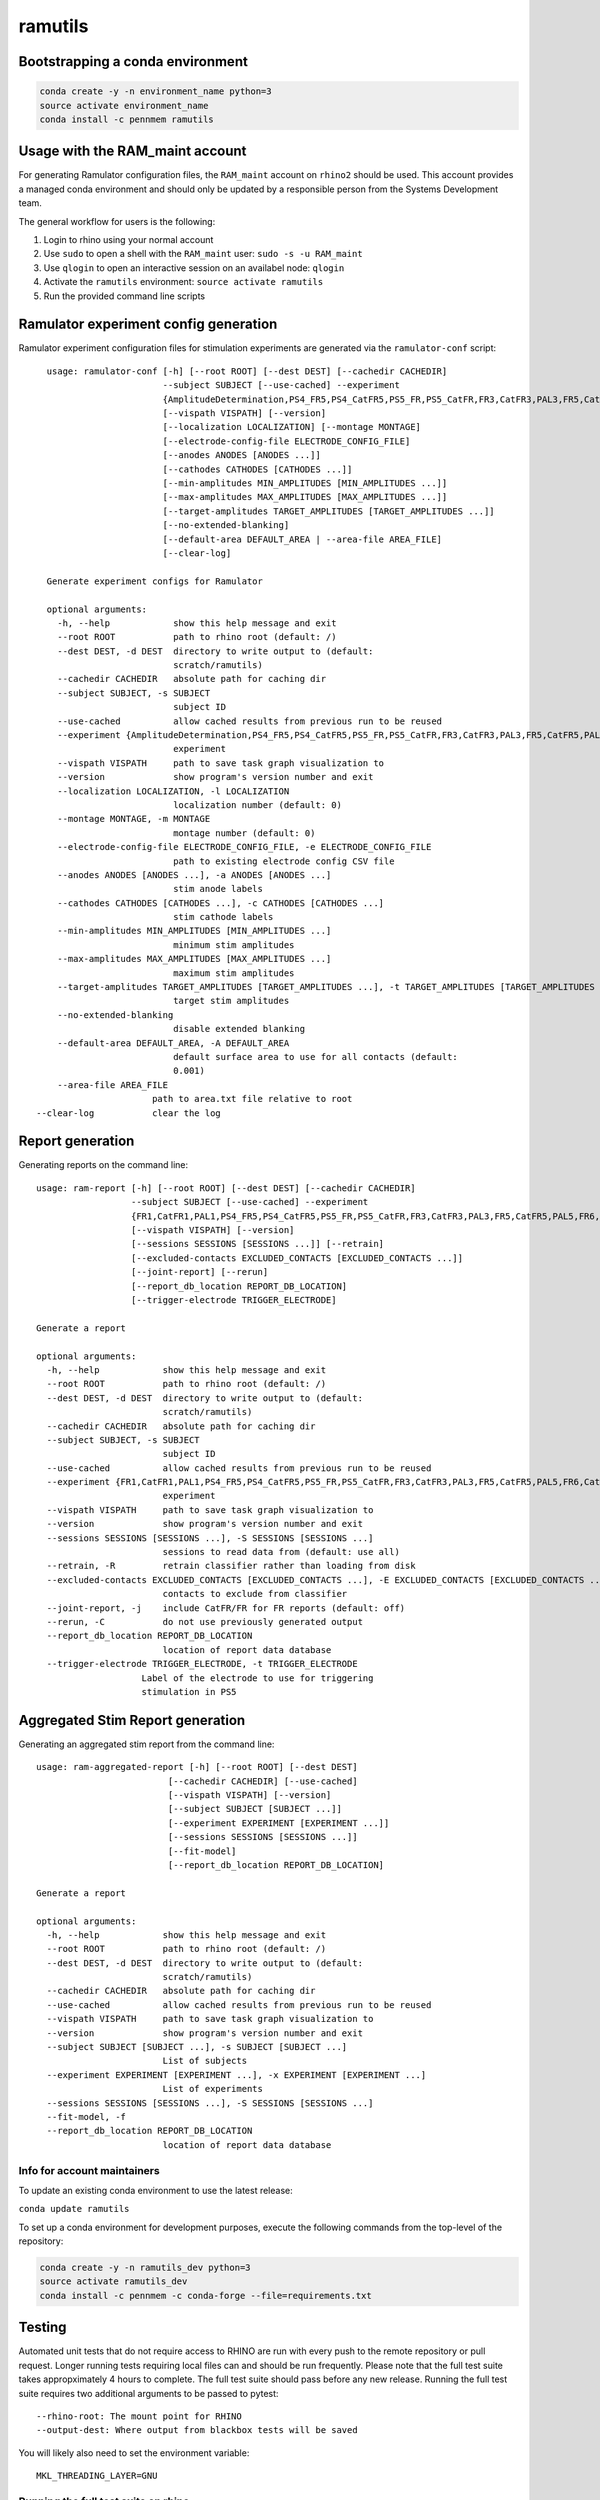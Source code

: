 ramutils
========

.. image:: https://travis-ci.org/pennmem/ram_utils.svg?branch=master
    :target: https://travis-ci.org/pennmem/ram_utils

.. image:: https://codecov.io/gh/pennmem/ram_utils/branch/master/graph/badge.svg
  :target: https://codecov.io/gh/pennmem/ram_utils

.. image:: https://img.shields.io/badge/docs-here-blue.svg
    :target: https://pennmem.github.io/ram_utils/html/index.html

Bootstrapping a conda environment
---------------------------------

.. code-block:: shell-session

    conda create -y -n environment_name python=3
    source activate environment_name
    conda install -c pennmem ramutils

Usage with the RAM_maint account
-----------------------------------

For generating Ramulator configuration files, the ``RAM_maint`` account on
``rhino2`` should be used. This account provides a managed conda environment
and should only be updated by a responsible person from the Systems Development
team.

The general workflow for users is the following:

1. Login to rhino using your normal account
2. Use ``sudo`` to open a shell with the ``RAM_maint`` user: ``sudo -s -u RAM_maint``
3. Use ``qlogin`` to open an interactive session on an availabel node: ``qlogin``
4. Activate the ``ramutils`` environment: ``source activate ramutils``
5. Run the provided command line scripts

Ramulator experiment config generation
--------------------------------------

Ramulator experiment configuration files for stimulation experiments are
generated via the ``ramulator-conf`` script::

    usage: ramulator-conf [-h] [--root ROOT] [--dest DEST] [--cachedir CACHEDIR]
                          --subject SUBJECT [--use-cached] --experiment
                          {AmplitudeDetermination,PS4_FR5,PS4_CatFR5,PS5_FR,PS5_CatFR,FR3,CatFR3,PAL3,FR5,CatFR5,PAL5,FR6,CatFR6,FR1,CatFR1,PAL1}
                          [--vispath VISPATH] [--version]
                          [--localization LOCALIZATION] [--montage MONTAGE]
                          [--electrode-config-file ELECTRODE_CONFIG_FILE]
                          [--anodes ANODES [ANODES ...]]
                          [--cathodes CATHODES [CATHODES ...]]
                          [--min-amplitudes MIN_AMPLITUDES [MIN_AMPLITUDES ...]]
                          [--max-amplitudes MAX_AMPLITUDES [MAX_AMPLITUDES ...]]
                          [--target-amplitudes TARGET_AMPLITUDES [TARGET_AMPLITUDES ...]]
                          [--no-extended-blanking]
                          [--default-area DEFAULT_AREA | --area-file AREA_FILE]
                          [--clear-log]

    Generate experiment configs for Ramulator

    optional arguments:
      -h, --help            show this help message and exit
      --root ROOT           path to rhino root (default: /)
      --dest DEST, -d DEST  directory to write output to (default:
                            scratch/ramutils)
      --cachedir CACHEDIR   absolute path for caching dir
      --subject SUBJECT, -s SUBJECT
                            subject ID
      --use-cached          allow cached results from previous run to be reused
      --experiment {AmplitudeDetermination,PS4_FR5,PS4_CatFR5,PS5_FR,PS5_CatFR,FR3,CatFR3,PAL3,FR5,CatFR5,PAL5,FR6,CatFR6,FR1,CatFR1,PAL1}, -x {AmplitudeDetermination,PS4_FR5,PS4_CatFR5,PS5_FR,PS5_CatFR,FR3,CatFR3,PAL3,FR5,CatFR5,PAL5,FR6,CatFR6,FR1,CatFR1,PAL1}
                            experiment
      --vispath VISPATH     path to save task graph visualization to
      --version             show program's version number and exit
      --localization LOCALIZATION, -l LOCALIZATION
                            localization number (default: 0)
      --montage MONTAGE, -m MONTAGE
                            montage number (default: 0)
      --electrode-config-file ELECTRODE_CONFIG_FILE, -e ELECTRODE_CONFIG_FILE
                            path to existing electrode config CSV file
      --anodes ANODES [ANODES ...], -a ANODES [ANODES ...]
                            stim anode labels
      --cathodes CATHODES [CATHODES ...], -c CATHODES [CATHODES ...]
                            stim cathode labels
      --min-amplitudes MIN_AMPLITUDES [MIN_AMPLITUDES ...]
                            minimum stim amplitudes
      --max-amplitudes MAX_AMPLITUDES [MAX_AMPLITUDES ...]
                            maximum stim amplitudes
      --target-amplitudes TARGET_AMPLITUDES [TARGET_AMPLITUDES ...], -t TARGET_AMPLITUDES [TARGET_AMPLITUDES ...]
                            target stim amplitudes
      --no-extended-blanking
                            disable extended blanking
      --default-area DEFAULT_AREA, -A DEFAULT_AREA
                            default surface area to use for all contacts (default:
                            0.001)
      --area-file AREA_FILE
                        path to area.txt file relative to root
  --clear-log           clear the log


Report generation
-----------------

Generating reports on the command line::

    usage: ram-report [-h] [--root ROOT] [--dest DEST] [--cachedir CACHEDIR]
                      --subject SUBJECT [--use-cached] --experiment
                      {FR1,CatFR1,PAL1,PS4_FR5,PS4_CatFR5,PS5_FR,PS5_CatFR,FR3,CatFR3,PAL3,FR5,CatFR5,PAL5,FR6,CatFR6,AmplitudeDetermination,PS4_FR5,PS4_CatFR5,FR6,CatFR6}
                      [--vispath VISPATH] [--version]
                      [--sessions SESSIONS [SESSIONS ...]] [--retrain]
                      [--excluded-contacts EXCLUDED_CONTACTS [EXCLUDED_CONTACTS ...]]
                      [--joint-report] [--rerun]
                      [--report_db_location REPORT_DB_LOCATION]
                      [--trigger-electrode TRIGGER_ELECTRODE]

    Generate a report

    optional arguments:
      -h, --help            show this help message and exit
      --root ROOT           path to rhino root (default: /)
      --dest DEST, -d DEST  directory to write output to (default:
                            scratch/ramutils)
      --cachedir CACHEDIR   absolute path for caching dir
      --subject SUBJECT, -s SUBJECT
                            subject ID
      --use-cached          allow cached results from previous run to be reused
      --experiment {FR1,CatFR1,PAL1,PS4_FR5,PS4_CatFR5,PS5_FR,PS5_CatFR,FR3,CatFR3,PAL3,FR5,CatFR5,PAL5,FR6,CatFR6,AmplitudeDetermination,PS4_FR5,PS4_CatFR5,FR6,CatFR6}, -x {FR1,CatFR1,PAL1,PS4_FR5,PS4_CatFR5,PS5_FR,PS5_CatFR,FR3,CatFR3,PAL3,FR5,CatFR5,PAL5,FR6,CatFR6,AmplitudeDetermination,PS4_FR5,PS4_CatFR5,FR6,CatFR6}
                            experiment
      --vispath VISPATH     path to save task graph visualization to
      --version             show program's version number and exit
      --sessions SESSIONS [SESSIONS ...], -S SESSIONS [SESSIONS ...]
                            sessions to read data from (default: use all)
      --retrain, -R         retrain classifier rather than loading from disk
      --excluded-contacts EXCLUDED_CONTACTS [EXCLUDED_CONTACTS ...], -E EXCLUDED_CONTACTS [EXCLUDED_CONTACTS ...]
                            contacts to exclude from classifier
      --joint-report, -j    include CatFR/FR for FR reports (default: off)
      --rerun, -C           do not use previously generated output
      --report_db_location REPORT_DB_LOCATION
                            location of report data database
      --trigger-electrode TRIGGER_ELECTRODE, -t TRIGGER_ELECTRODE
                        Label of the electrode to use for triggering
                        stimulation in PS5




Aggregated Stim Report generation
---------------------------------
Generating an aggregated stim report from the command line::

    usage: ram-aggregated-report [-h] [--root ROOT] [--dest DEST]
                             [--cachedir CACHEDIR] [--use-cached]
                             [--vispath VISPATH] [--version]
                             [--subject SUBJECT [SUBJECT ...]]
                             [--experiment EXPERIMENT [EXPERIMENT ...]]
                             [--sessions SESSIONS [SESSIONS ...]]
                             [--fit-model]
                             [--report_db_location REPORT_DB_LOCATION]

    Generate a report

    optional arguments:
      -h, --help            show this help message and exit
      --root ROOT           path to rhino root (default: /)
      --dest DEST, -d DEST  directory to write output to (default:
                            scratch/ramutils)
      --cachedir CACHEDIR   absolute path for caching dir
      --use-cached          allow cached results from previous run to be reused
      --vispath VISPATH     path to save task graph visualization to
      --version             show program's version number and exit
      --subject SUBJECT [SUBJECT ...], -s SUBJECT [SUBJECT ...]
                            List of subjects
      --experiment EXPERIMENT [EXPERIMENT ...], -x EXPERIMENT [EXPERIMENT ...]
                            List of experiments
      --sessions SESSIONS [SESSIONS ...], -S SESSIONS [SESSIONS ...]
      --fit-model, -f
      --report_db_location REPORT_DB_LOCATION
                            location of report data database

Info for account maintainers
^^^^^^^^^^^^^^^^^^^^^^^^^^^^

To update an existing conda environment to use the latest release:

``conda update ramutils``

To set up a conda environment for development purposes, execute the following
commands from the top-level of the repository:

.. code-block:: shell-session

    conda create -y -n ramutils_dev python=3
    source activate ramutils_dev
    conda install -c pennmem -c conda-forge --file=requirements.txt

Testing
-------

Automated unit tests that do not require access to RHINO are run with every
push to the remote repository or pull request. Longer running tests requiring
local files can and should be run frequently. Please note that the full test
suite takes appropximately 4 hours to complete. The full test suite should pass
before any new release. Running the full test suite requires two additional
arguments to be passed to pytest::

    --rhino-root: The mount point for RHINO
    --output-dest: Where output from blackbox tests will be saved

You will likely also need to set the environment variable::

    MKL_THREADING_LAYER=GNU

Running the full test suite on rhino
^^^^^^^^^^^^^^^^^^^^^^^^^^^^^^^^^^^^

To manually run the full test suite on rhino, first create a conda environment
as described above. Build and install the conda package with the appropriate
version of Python, for example:

.. code-block:: shell-session

    $ maint/build.py -p 3.6
    $ conda activate ramutils_dev
    (ramutils_dev) $ conda install build/ramutils-*-py36*.bz2

Next, run the ``maint/run_tests_rhino.sh`` script:

..code-block:: shell-session

    (ramutils_dev) $ maint/run_tests_rhino.sh


Older testing info
^^^^^^^^^^^^^^^^^^

To run the full testing suite from a local copy of the repository, create
a development environment as outlined above, then execute the following from
top level of the repository:

.. code-block:: shell-session

    qlogin
    source activate ramutils_dev
    pytest ramutils/ --rhino-root RHINO_ROOT --output-dest OUTPUT_DEST


The full set of tests are run nightly (5pm EST) from the RAM_maint account on
RHINO by submitting ``ramutils/maint/run_tests.sh`` as a cron job. To update the
timing of the automated tests, switch to the RAM_maint user account on rhino and
edit the crontab file: ``crontab -e``. To update what users receive the
testing report or to modify anything related to the testing itself, update
``ramutils/maint/run_tests.sh``.

